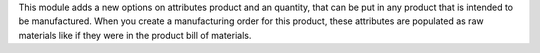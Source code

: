 This module adds a new options on attributes product and an quantity, 
that can be put in any product that is intended to be manufactured.
When you create a manufacturing order for this product,
these attributes are populated as raw materials
like if they were in the product bill of materials.
